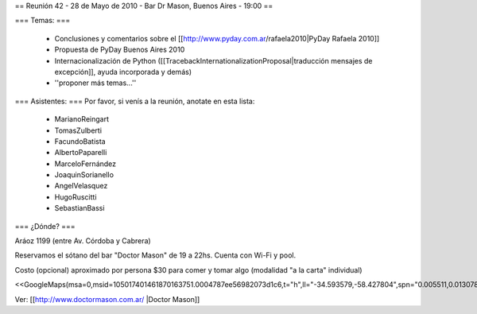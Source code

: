 == Reunión 42 - 28 de Mayo de 2010 - Bar Dr Mason, Buenos Aires - 19:00 ==

=== Temas: ===

 * Conclusiones y comentarios sobre el [[http://www.pyday.com.ar/rafaela2010|PyDay Rafaela 2010]]
 * Propuesta de PyDay Buenos Aires 2010
 * Internacionalización de Python ([[TracebackInternationalizationProposal|traducción mensajes de excepción]], ayuda incorporada y demás)
 * ''proponer más temas...''

=== Asistentes: ===
Por favor, si venís a la reunión, anotate en esta lista:
 * MarianoReingart
 * TomasZulberti
 * FacundoBatista
 * AlbertoPaparelli
 * MarceloFernández
 * JoaquinSorianello
 * AngelVelasquez
 * HugoRuscitti
 * SebastianBassi


=== ¿Dónde? ===

Aráoz 1199 (entre Av. Córdoba y Cabrera) 

Reservamos el sótano del bar "Doctor Mason" de 19 a 22hs. Cuenta con Wi-Fi y pool. 

Costo (opcional) aproximado por persona $30 para comer y tomar algo (modalidad "a la carta" individual) 

<<GoogleMaps(msa=0,msid=105017401461870163751.0004787ee56982073d1c6,t="h",ll="-34.593579,-58.427804",spn="0.005511,0.013078",z=17)>>

Ver: [[http://www.doctormason.com.ar/ |Doctor Mason]]
